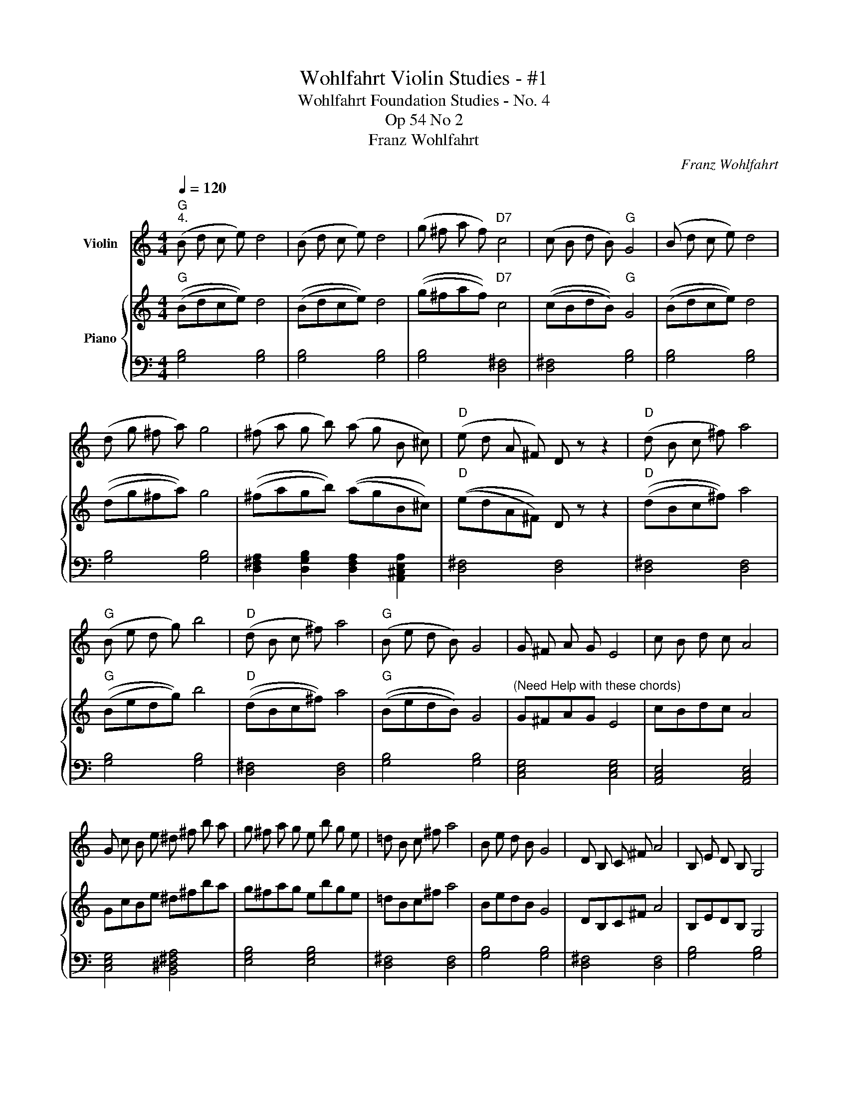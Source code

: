 X:1
T:Wohlfahrt Violin Studies - #1
T:Wohlfahrt Foundation Studies - No. 4
T: Op 54 No 2
T:Franz Wohlfahrt
C:Franz Wohlfahrt
%%score 1 { 2 | 3 }
L:1/8
Q:1/4=120
M:4/4
K:C
V:1 treble nm="Violin"
V:2 treble nm="Piano"
V:3 bass 
V:1
"G""^4." (B d c e) d4 | (B d c e) d4 | (g ^f a f)"D7" c4 | (c B d B)"G" G4 | (B d c e) d4 | %5
 (d g ^f a) g4 | (^f a g b) (a g B ^c) |"D" (e d A ^F) D z z2 |"D" (d B c ^f) a4 | %9
"G" (B e d g) b4 |"D" (d B c ^f) a4 |"G" (B e d B) G4 | G ^F A G E4 | c B d c A4 | %14
 G c B e ^d ^f b a | g ^f a g e b g e | =d B c ^f a4 | B e d B G4 | D B, C ^F A4 | B, E D B, G,4 | %20
 (B, D ^C E) D4 | (B d ^c e) d4 | b ^f d B g f d ^c | ^c B ^F D B, z z2 |"G" (B d c e) d4 | %25
 (B d c e) d4 |"D7" (g ^f a f) c4 |"G" (c B d B) G4 | F G, _A, G, F4 | E A G E C4 | %30
 B, D C E D G ^F A | G E D B, G, z z2 |] %32
V:2
"G" ((Bdce)) d4 | ((Bdce)) d4 | ((g^faf))"D7" c4 | ((cBdB))"G" G4 | ((Bdce)) d4 | ((dg^fa)) g4 | %6
 ((^fagb)) ((agB^c)) |"D" ((edA^F)) D z z2 |"D" ((dBc^f)) a4 |"G" ((Bedg)) b4 |"D" ((dBc^f)) a4 | %11
"G" ((BedB)) G4 |"^(Need Help with these chords)" G^FAG E4 | cBdc A4 | GcBe ^d^fba | g^fag ebge | %16
 =dBc^f a4 | BedB G4 | DB,C^F A4 | B,EDB, G,4 | ((B,D^CE)) D4 | ((Bd^ce)) d4 | b^fdB gfd^c | %23
 ^cB^FD B, z z2 |"G" ((Bdce)) d4 | ((Bdce)) d4 |"D7" ((g^faf)) c4 |"G" ((cBdB)) G4 | FG,_A,G, F4 | %29
 EAGE C4 | B,DCE DG^FA | GEDB, G, z z2 |] %32
V:3
 [G,B,]4 [G,B,]4 | [G,B,]4 [G,B,]4 | [G,B,]4 [D,^F,]4 | [D,^F,]4 [G,B,]4 | [G,B,]4 [G,B,]4 | %5
 [G,B,]4 [G,B,]4 | [D,^F,A,]2 [D,G,B,]2 [D,F,A,]2 [A,,^C,E,A,]2 | [D,^F,]4 [D,F,]4 | %8
 [D,^F,]4 [D,F,]4 | [G,B,]4 [G,B,]4 | [D,^F,]4 [D,F,]4 | [G,B,]4 [G,B,]4 | [C,E,G,]4 [C,E,G,]4 | %13
 [A,,C,E,]4 [A,,C,E,]4 | [C,E,G,]4 [B,,^D,^F,A,]4 | [E,G,B,]4 [E,G,B,]4 | [D,^F,]4 [D,F,]4 | %17
 [G,B,]4 [G,B,]4 | [D,^F,]4 [D,F,]4 | [G,B,]4 [G,B,]4 | [G,B,]4 [G,B,]4 | [G,B,]4 [G,B,]4 | %22
 [B,,^D,^F,B,]4 [^F,,^A,,^C,G,]4 | [B,,^D,^F,B,]8 | z8 | z8 | z8 | z8 | z8 | z8 | z8 | z8 |] %32

